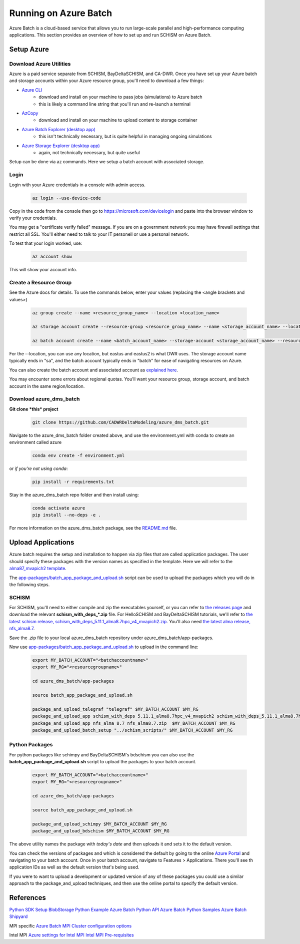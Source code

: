 .. _azure:

================================================
Running on Azure Batch
================================================

Azure Batch is a cloud-based service that allows you to run large-scale parallel and high-performance computing applications. This section provides an overview of how to set up and run SCHISM on Azure Batch.

.. _setup_azure:

Setup Azure 
---------------------

Download Azure Utilities
``````````````````````````````

Azure is a paid service separate from SCHISM, BayDeltaSCHISM, and CA-DWR. Once you have set up your Azure batch and storage accounts within your Azure resource group, you'll need to download a few things:

* `Azure CLI <https://learn.microsoft.com/en-us/cli/azure/?view=azure-cli-latest>`_
    * download and install on your machine to pass jobs (simulations) to Azure batch
    * this is likely a command line string that you'll run and re-launch a terminal
* `AzCopy <https://learn.microsoft.com/en-us/azure/storage/common/storage-use-azcopy-v10?tabs=dnf>`_
    * download and install on your machine to upload content to storage container
* `Azure Batch Explorer (desktop app) <https://azure.github.io/BatchExplorer/>`_
    * this isn't technically necessary, but is quite helpful in managing ongoing simulations
* `Azure Storage Explorer (desktop app) <https://azure.microsoft.com/en-us/features/storage-explorer/#overview>`_
    * again, not technically necessary, but quite useful

Setup can be done via az commands. Here we setup a batch account with associated storage.

Login
````````````````

Login with your Azure credentials in a console with admin access. 
    
    .. code-block:: console

        az login --use-device-code

Copy in the code from the console then go to https://microsoft.com/devicelogin and paste into the browser window to verify your credentials.

You may get a "certificate verify failed" message. If you are on a government network you may have firewall settings that restrict all SSL. You'll either need to talk to your IT personell or use a personal network.

To test that your login worked, use:

    .. code-block:: console

        az account show

This will show your account info.

Create a Resource Group
``````````````````````````

See the Azure docs for details. To use the commands below, enter your values (replacing the <angle brackets and values>)

    .. code-block:: console

        az group create --name <resource_group_name> --location <location_name>

        az storage account create --resource-group <resource_group_name> --name <storage_account_name> --location <location_name> --sku Standard_LRS

        az batch account create --name <batch_account_name> --storage-account <storage_account_name> --resource-group <resource_group_name> --location <location_name>

For the --location, you can use any location, but eastus and eastus2 is what DWR uses. The storage account name typically ends in "sa", and the batch account typically ends in "batch" for ease of navigating resources on Azure.

You can also create the batch account and associated account as `explained here <https://docs.microsoft.com/en-us/azure/batch/batch-account-create-portal>`_.

You may encounter some errors about regional quotas. You'll want your resource group, storage account, and batch account in the same region/location.


Download azure_dms_batch
````````````````````````````

**Git clone *this* project**

    .. code-block:: console

        git clone https://github.com/CADWRDeltaModeling/azure_dms_batch.git

Navigate to the azure_dms_batch folder created above, and use the environment.yml with conda to create an environment called azure

    .. code-block:: console

        conda env create -f environment.yml

or *if you're not using conda*:

    .. code-block:: console

        pip install -r requirements.txt


Stay in the azure_dms_batch repo folder and then install using:

    .. code-block:: console

        conda activate azure
        pip install --no-deps -e .

For more information on the azure_dms_batch package, see the `README.md <https://github.com/CADWRDeltaModeling/azure_dms_batch/blob/main/README.md>`_ file.


Upload Applications
---------------------

Azure batch requires the setup and installation to happen via zip files that are called application packages. The user should specify these packages with the version names as specified in the template. Here we will refer to the `alma87_mvapich2 template <https://github.com/CADWRDeltaModeling/azure_dms_batch/tree/main/dmsbatch/templates/alma87_mvapich2_20241018>`_.

The `app-packages/batch_app_package_and_upload.sh <https://github.com/CADWRDeltaModeling/azure_dms_batch/blob/main/app-packages/batch_app_package_and_upload.sh>`_ script can be used to upload the packages which you will do in the following steps.

SCHISM
`````````

For SCHISM, you'll need to either compile and zip the executables yourself, or you can refer to `the releases page <https://github.com/CADWRDeltaModeling/azure_dms_batch/releases>`_ and download the relevant **\schism_with_deps_\*.zip** file. For HelloSCHISM and BayDeltaSCHISM tutorials, we'll refer to `the latest schism release, schism_with_deps_5.11.1_alma8.7hpc_v4_mvapich2.zip <https://github.com/CADWRDeltaModeling/azure_dms_batch/releases/download/schism_5.11_alma8.7/schism_with_deps_5.11.1_alma8.7hpc_v4_mvapich2.zip>`_. You'll also need `the latest alma release, nfs_alma8.7 <https://github.com/CADWRDeltaModeling/azure_dms_batch/releases/download/schism_5.11_alma8.7/nfs_alma8.7.zip>`_.

Save the .zip file to your local azure_dms_batch repository under azure_dms_batch/app-packages.

Now use `app-packages/batch_app_package_and_upload.sh <https://github.com/CADWRDeltaModeling/azure_dms_batch/blob/main/app-packages/batch_app_package_and_upload.sh>`_ to upload in the command line:

    .. code-block:: console

        export MY_BATCH_ACCOUNT="<batchaccountname>"
        export MY_RG="<resourcegroupname>"

        cd azure_dms_batch/app-packages

        source batch_app_package_and_upload.sh
        
        package_and_upload_telegraf "telegraf" $MY_BATCH_ACCOUNT $MY_RG
        package_and_upload_app schism_with_deps 5.11.1_alma8.7hpc_v4_mvapich2 schism_with_deps_5.11.1_alma8.7hpc_v4_mvapich2.zip  $MY_BATCH_ACCOUNT $MY_RG
        package_and_upload_app nfs_alma 8.7 nfs_alma8.7.zip  $MY_BATCH_ACCOUNT $MY_RG
        package_and_upload_batch_setup "../schism_scripts/" $MY_BATCH_ACCOUNT $MY_RG

Python Packages
```````````````

For python packages like schimpy and BayDeltaSCHISM's bdschism you can also use the **batch_app_package_and_upload.sh** script to upload the packages to your batch account.


    .. code-block:: console

        export MY_BATCH_ACCOUNT="<batchaccountname>"
        export MY_RG="<resourcegroupname>"

        cd azure_dms_batch/app-packages

        source batch_app_package_and_upload.sh

        package_and_upload_schimpy $MY_BATCH_ACCOUNT $MY_RG
        package_and_upload_bdschism $MY_BATCH_ACCOUNT $MY_RG

The above utility names the package with *today's date* and then uploads it and sets it to the default version.

You can check the versions of packages and which is considered the default by going to the online `Azure Portal <https://portal.azure.com/>`_ and navigating to your batch account. Once in your batch account, navigate to Features \> Applications. There you'll see th application IDs as well as the default version that's being used.

If you were to want to upload a development or updated version of any of these packages you could use a similar approach to the package_and_upload techniques, and then use the online portal to specify the default version.


References
-----------

`Python SDK Setup <https://docs.microsoft.com/en-us/azure/developer/python/azure-sdk-overview>`_
`BlobStorage Python Example <https://github.com/Azure/azure-sdk-for-python/tree/main/sdk/storage/azure-storage-blob>`_
`Azure Batch Python API <https://docs.microsoft.com/en-us/python/api/overview/azure/batch?view=azure-python>`_
`Azure Batch Python Samples <https://github.com/Azure-Samples/azure-batch-samples/tree/master/Python>`_
`Azure Batch Shipyard <https://github.com/Azure/batch-shipyard>`_

MPI specific
`Azure Batch MPI <https://docs.microsoft.com/en-us/azure/batch/batch-mpi>`_
`Cluster configuration options <https://docs.microsoft.com/en-us/azure/virtual-machines/sizes-hpc#cluster-configuration-options>`_

Intel MPI
`Azure settings for Intel MPI <https://docs.microsoft.com/en-us/azure/virtual-machines/workloads/hpc/setup-mpi#intel-mpi>`_
`Intel MPI Pre-requisites <https://www.intel.com/content/www/us/en/develop/documentation/mpi-developer-guide-linux/top/installation-and-prerequisites/prerequisite-steps.html>`_
